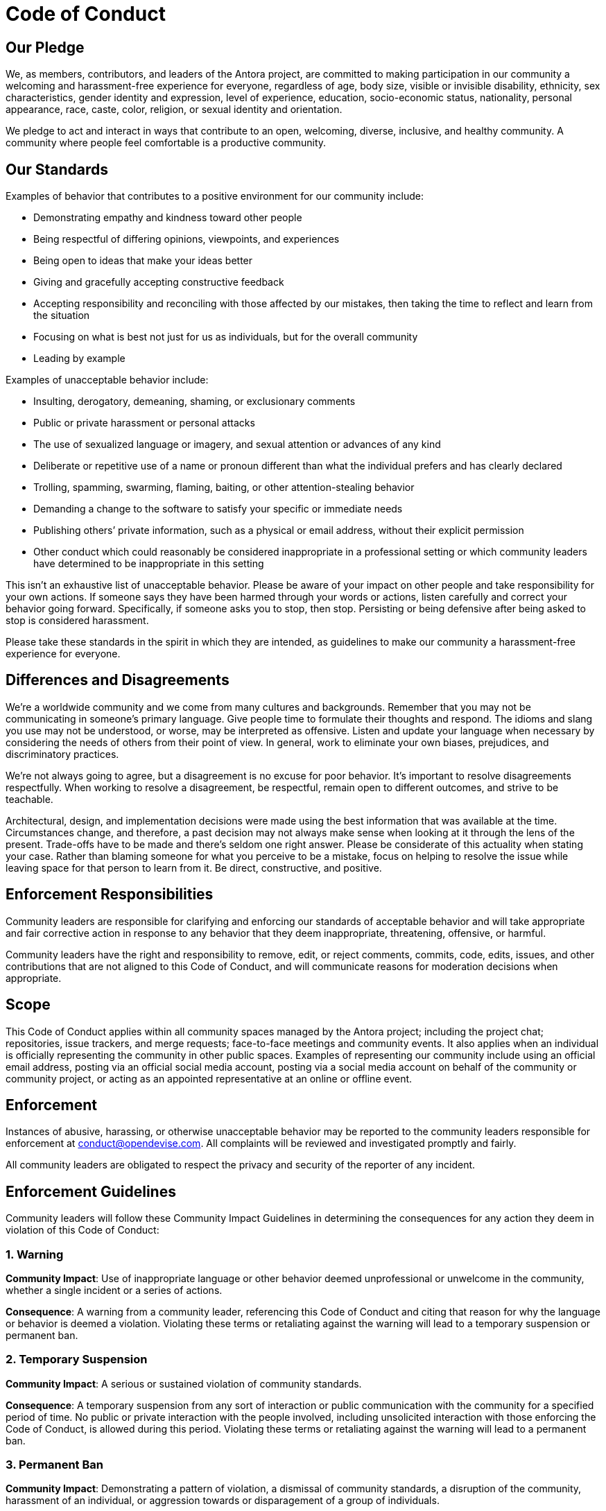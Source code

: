 = Code of Conduct

== Our Pledge

We, as members, contributors, and leaders of the Antora project, are committed to making participation in our community a welcoming and harassment-free experience for everyone, regardless of age, body size, visible or invisible disability, ethnicity, sex characteristics, gender identity and expression, level of experience, education, socio-economic status, nationality, personal appearance, race, caste, color, religion, or sexual identity and orientation.

We pledge to act and interact in ways that contribute to an open, welcoming, diverse, inclusive, and healthy community.
A community where people feel comfortable is a productive community.

== Our Standards

Examples of behavior that contributes to a positive environment for our community include:

* Demonstrating empathy and kindness toward other people
* Being respectful of differing opinions, viewpoints, and experiences
* Being open to ideas that make your ideas better
* Giving and gracefully accepting constructive feedback
* Accepting responsibility and reconciling with those affected by our mistakes, then taking the time to reflect and learn from the situation
* Focusing on what is best not just for us as individuals, but for the overall community
* Leading by example

Examples of unacceptable behavior include:

* Insulting, derogatory, demeaning, shaming, or exclusionary comments
* Public or private harassment or personal attacks
* The use of sexualized language or imagery, and sexual attention or advances of any kind
* Deliberate or repetitive use of a name or pronoun different than what the individual prefers and has clearly declared
* Trolling, spamming, swarming, flaming, baiting, or other attention-stealing behavior
* Demanding a change to the software to satisfy your specific or immediate needs
* Publishing others`' private information, such as a physical or email address, without their explicit permission
* Other conduct which could reasonably be considered inappropriate in a professional setting or which community leaders have determined to be inappropriate in this setting

This isn't an exhaustive list of unacceptable behavior.
Please be aware of your impact on other people and take responsibility for your own actions.
If someone says they have been harmed through your words or actions, listen carefully and correct your behavior going forward.
Specifically, if someone asks you to stop, then stop.
Persisting or being defensive after being asked to stop is considered harassment.

Please take these standards in the spirit in which they are intended, as guidelines to make our community a harassment-free experience for everyone.

== Differences and Disagreements

We're a worldwide community and we come from many cultures and backgrounds.
Remember that you may not be communicating in someone's primary language.
Give people time to formulate their thoughts and respond.
The idioms and slang you use may not be understood, or worse, may be interpreted as offensive.
Listen and update your language when necessary by considering the needs of others from their point of view.
In general, work to eliminate your own biases, prejudices, and discriminatory practices.

We're not always going to agree, but a disagreement is no excuse for poor behavior.
It's important to resolve disagreements respectfully.
When working to resolve a disagreement, be respectful, remain open to different outcomes, and strive to be teachable.

Architectural, design, and implementation decisions were made using the best information that was available at the time.
Circumstances change, and therefore, a past decision may not always make sense when looking at it through the lens of the present.
Trade-offs have to be made and there's seldom one right answer.
Please be considerate of this actuality when stating your case.
Rather than blaming someone for what you perceive to be a mistake, focus on helping to resolve the issue while leaving space for that person to learn from it.
Be direct, constructive, and positive.

== Enforcement Responsibilities

Community leaders are responsible for clarifying and enforcing our standards of acceptable behavior and will take appropriate and fair corrective action in response to any behavior that they deem inappropriate, threatening, offensive, or harmful.

Community leaders have the right and responsibility to remove, edit, or reject comments, commits, code, edits, issues, and other contributions that are not aligned to this Code of Conduct, and will communicate reasons for moderation decisions when appropriate.

== Scope

This Code of Conduct applies within all community spaces managed by the Antora project;
including the project chat; repositories, issue trackers, and merge requests; face-to-face meetings and community events.
It also applies when an individual is officially representing the community in other public spaces.
Examples of representing our community include using an official email address, posting via an official social media account, posting via a social media account on behalf of the community or community project, or acting as an appointed representative at an online or offline event.

== Enforcement

Instances of abusive, harassing, or otherwise unacceptable behavior may be reported to the community leaders responsible for enforcement at conduct@opendevise.com.
All complaints will be reviewed and investigated promptly and fairly.

All community leaders are obligated to respect the privacy and security of the reporter of any incident.

== Enforcement Guidelines

Community leaders will follow these Community Impact Guidelines in determining the consequences for any action they deem in violation of this Code of Conduct:

=== 1. Warning

*Community Impact*: Use of inappropriate language or other behavior deemed unprofessional or unwelcome in the community, whether a single incident or a series of actions.

*Consequence*: A warning from a community leader, referencing this Code of Conduct and citing that reason for why the language or behavior is deemed a violation.
Violating these terms or retaliating against the warning will lead to a temporary suspension or permanent ban.

=== 2. Temporary Suspension

*Community Impact*: A serious or sustained violation of community standards.

*Consequence*: A temporary suspension from any sort of interaction or public communication with the community for a specified period of time.
No public or private interaction with the people involved, including unsolicited interaction with those enforcing the Code of Conduct, is allowed during this period.
Violating these terms or retaliating against the warning will lead to a permanent ban.

=== 3. Permanent Ban

*Community Impact*: Demonstrating a pattern of violation, a dismissal of community standards, a disruption of the community, harassment of an individual, or aggression towards or disparagement of a group of individuals.

*Consequence*: A permanent ban from any form of public interaction within the community.

== Attribution

This Code of Conduct is adapted from the https://www.contributor-covenant.org[Contributor Covenant], version 2.0, available at https://www.contributor-covenant.org/version/2/0/code_of_conduct.html.
Additional text is adapted from the https://www.mozilla.org/en-US/about/governance/policies/participation/[Mozilla Community Participation Guidelines], the https://www.rust-lang.org/conduct.html[Rust Language Code of Conduct], and the https://www.freebsd.org/internal/code-of-conduct/[FreeBSD Community Code of Conduct].
Community Impact Guidelines were inspired by https://github.com/mozilla/diversity[Mozilla's code of conduct enforcement ladder].
